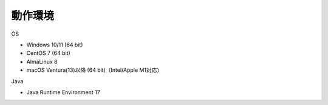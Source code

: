 .. _requirement: 

=======================================
動作環境
=======================================

OS

* Windows 10/11 (64 bit)
* CentOS 7 (64 bit)
* AlmaLinux 8
* macOS Ventura(13)以降 (64 bit)（Intel/Apple M1対応）

Java

* Java Runtime Environment 17